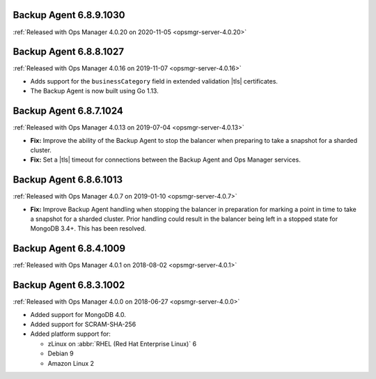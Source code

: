.. _backup-6.8.9.1030:

Backup Agent 6.8.9.1030
-----------------------

:ref:`Released with Ops Manager 4.0.20 on 2020-11-05 <opsmgr-server-4.0.20>`

.. _backup-6.8.8.1027:

Backup Agent 6.8.8.1027
-----------------------

:ref:`Released with Ops Manager 4.0.16 on 2019-11-07 <opsmgr-server-4.0.16>`

- Adds support for the ``businessCategory`` field in extended validation
  |tls| certificates.
- The Backup Agent is now built using Go 1.13.

.. _backup-6.8.7.1024:

Backup Agent 6.8.7.1024
-----------------------

:ref:`Released with Ops Manager 4.0.13 on 2019-07-04 <opsmgr-server-4.0.13>`

- **Fix:** Improve the ability of the Backup Agent to stop the
  balancer when preparing to take a snapshot for a sharded cluster.
- **Fix:** Set a |tls| timeout for connections between the Backup Agent
  and Ops Manager services.

.. _backup-6.8.6.1013:

Backup Agent 6.8.6.1013
-----------------------

:ref:`Released with Ops Manager 4.0.7 on 2019-01-10 <opsmgr-server-4.0.7>`

- **Fix:** Improve Backup Agent handling when stopping the balancer in
  preparation for marking a point in time to take a snapshot for a
  sharded cluster. Prior handling could result in the balancer being
  left in a stopped state for MongoDB 3.4+. This has been resolved.

.. _backup-6.8.4.1009:

Backup Agent 6.8.4.1009
-----------------------

:ref:`Released with Ops Manager 4.0.1 on 2018-08-02 <opsmgr-server-4.0.1>`

.. _backup-6.8.3.1002:

Backup Agent 6.8.3.1002
-----------------------

:ref:`Released with Ops Manager 4.0.0 on 2018-06-27 <opsmgr-server-4.0.0>`

- Added support for MongoDB 4.0.
- Added support for SCRAM-SHA-256
- Added platform support for:

  - zLinux on :abbr:`RHEL (Red Hat Enterprise Linux)` 6
  - Debian 9
  - Amazon Linux 2
